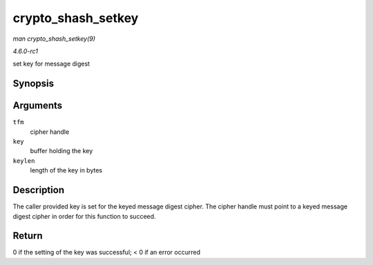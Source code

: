 
.. _API-crypto-shash-setkey:

===================
crypto_shash_setkey
===================

*man crypto_shash_setkey(9)*

*4.6.0-rc1*

set key for message digest


Synopsis
========

.. c:function:: int crypto_shash_setkey( struct crypto_shash * tfm, const u8 * key, unsigned int keylen )

Arguments
=========

``tfm``
    cipher handle

``key``
    buffer holding the key

``keylen``
    length of the key in bytes


Description
===========

The caller provided key is set for the keyed message digest cipher. The cipher handle must point to a keyed message digest cipher in order for this function to succeed.


Return
======

0 if the setting of the key was successful; < 0 if an error occurred
